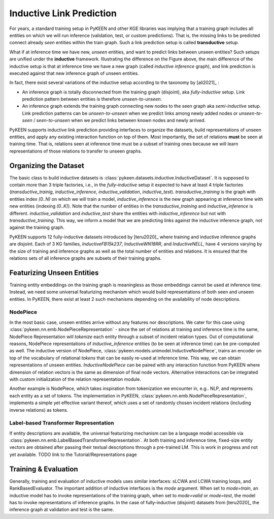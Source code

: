 Inductive Link Prediction
=========================

.. image:: ../img/ilp_1.png
  :alt: Transductive vs Inductive setup


For years, a standard training setup in PyKEEN and other KGE libraries
was implying that a training graph includes all entities on which we will
run inference (validation, test, or custom predictions). That is, the
missing links to be predicted connect already *seen* entities within the
train graph. Such a link prediction setup is called **transductive** setup.

What if at inference time we have new, *unseen* entities, and want to
predict links between unseen entities?
Such setups are unified under the **inductive** framework.
Illustrating the difference on the Figure above, the main difference of
the inductive setup is that at inference time we have a new graph
(called *inductive inference* graph), and link prediction is executed
against that new inference graph of unseen entities.

In fact, there exist several variations of the inductive setup according to the taxonomy by [ali2021]_ :

- An inference graph is totally disconnected from the training graph (disjoint), aka *fully-inductive* setup.
  Link prediction pattern between entities is therefore *unseen-to-unseen*.
- An inference graph extends the training graph connecting new nodes to the seen graph aka *semi-inductive* setup.
  Link prediction patterns can be *unseen-to-unseen* when we predict links among newly added nodes
  or *unseen-to-seen* / *seen-to-unseen* when we predict links between known nodes and newly arrived.

PyKEEN supports inductive link prediction providing interfaces to
organize the datasets, build representations of unseen entities, and
apply any existing interaction function on top of them.
Most importantly, the set of relations **must** be seen at training time.
That is, relations seen at inference time must be a subset of training ones
because we will learn representations of those relations to transfer to unseen graphs.


Organizing the Dataset
---------------
The basic class to build inductive datasets is :class:`pykeen.datasets.inductive.InductiveDataset`.
It is supposed to contain more than 3 triple factories, i.e., in the *fully-inductive* setup it expected to have
at least 4 triple factories (`transductive_trainig`, `inductive_inference`, `inductive_validation`, `inductive_test`).
`transductive_training` is the graph with entities index `(0..N)` on which we will train a model,
`inductive_inference` is the new graph appearing at inference time with new entities (indexing `(0..K)`).
Note that the number of entities in the `transductive_training` and `inductive_inference` is different.
`inductive_validation` and `inductive_test` share the entities with `inductive_inference`
but not with `transductive_training`. This way, we inform a model that we are predicting links against the
inductive inference graph, not against the training graph.

PyKEEN supports 12 fully-inductive datasets introduced by [teru2020]_ where training and inductive inference graphs
are disjoint. Each of 3 KG families, `InductiveFB15k237`, `InductiveWN18RR`, and `InductiveNELL`, have 4 versions
varying by the size of training and inference graphs as well as the total number of entities and relations.
It is ensured that the relations sets of all inference graphs are subsets of their training graphs.


Featurizing Unseen Entities
-------------

Training entity embeddings on the training graph is meaningless as those embeddings cannot be
used at inference time.
Instead, we need some universal featurizing mechanism which would build representations of both seen
and unseen entities.
In PyKEEN, there exist at least 2 such mechanisms depending on the availability of node descriptions.


NodePiece
~~~~~~~~~
In the most basic case, unseen entities arrive without any features nor descriptions.
We cater for this case using :class:`pykeen.nn.emb.NodePieceRepresentation` -
since the set of relations at training and inference time is the same, NodePiece Representation
will *tokenize* each entity through a subset of incident relation types.
Out of computational reasons, NodePiece representations of `inductive_inference` entities
(to be seen at inference time) can be pre-computed as well.
The inductive version of NodePiece, :class:`pykeen.models.unimodel.InductiveNodePiece`, trains an encoder
on top of the vocabulary of relational *tokens* that can be easily re-used at inference time.
This way, we can obtain representations of unseen entities.
`InductiveNodePiece` can be paired with any interaction function from PyKEEN where dimension of relation vectors
is the same as dimension of final node vectors. Alternative interactions can be integrated with custom
initialization of the relation representation module.

Another example is NodePiece, which takes inspiration
from tokenization we encounter in, e.g.. NLP, and represents each entity
as a set of tokens. The implementation in PyKEEN,
:class:`pykeen.nn.emb.NodePieceRepresentation`, implements a simple yet
effective variant thereof, which uses a set of randomly chosen incident
relations (including inverse relations) as tokens.

.. seealso:: Include link to the Tutorials/Representations page


Label-based Transformer Representation
~~~~~~~~~~~~~~~~~~~~~~~~~~~~~~~~~~~~~~

If entity descriptions are available, the universal featurizing mechanism can
be a language model accessible via :class:`pykeen.nn.emb.LabelBasedTransformerRepresentation`.
At both training and inference time, fixed-size entity vectors are obtained after passing
their textual descriptions through a pre-trained LM.
This is work in progress and not yet available.
TODO link to the Tutorial/Representations page


Training & Evaluation
---------------------
Generally, training and evaluation of inductive models uses similar interfaces:
sLCWA and LCWA training loops, and RankBasedEvaluator.
The important addition of inductive interfaces is the `mode` argument. When set to `mode=train`,
an inductive model has to invoke representations of the training graph, when set to `mode=valid`
or `mode=test`, the model has to invoke representations of inference graphs.
In the case of fully-inductive (disjoint) datasets from [teru2020]_ the inference graph at
validation and test is the same.

